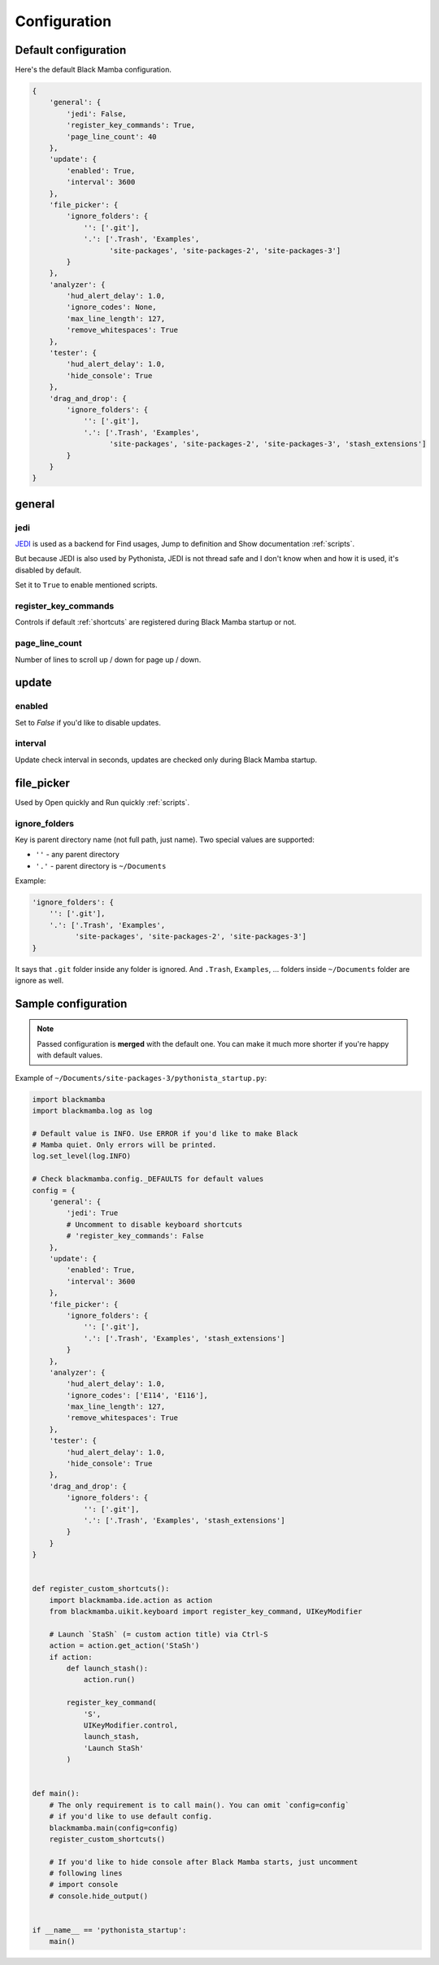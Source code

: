 .. _configuration:

#############
Configuration
#############


Default configuration
=====================

Here's the default Black Mamba configuration.

.. code-block:: python

    {
        'general': {
            'jedi': False,
            'register_key_commands': True,
            'page_line_count': 40
        },
        'update': {
            'enabled': True,
            'interval': 3600
        },
        'file_picker': {
            'ignore_folders': {
                '': ['.git'],
                '.': ['.Trash', 'Examples',
                      'site-packages', 'site-packages-2', 'site-packages-3']
            }
        },
        'analyzer': {
            'hud_alert_delay': 1.0,
            'ignore_codes': None,
            'max_line_length': 127,
            'remove_whitespaces': True
        },
        'tester': {
            'hud_alert_delay': 1.0,
            'hide_console': True
        },
        'drag_and_drop': {
            'ignore_folders': {
                '': ['.git'],
                '.': ['.Trash', 'Examples',
                      'site-packages', 'site-packages-2', 'site-packages-3', 'stash_extensions']
            }
        }
    }

general
=======

jedi
----

`JEDI <http://jedi.readthedocs.io/en/latest/>`_ is used as a backend for Find usages,
Jump to definition and Show documentation :ref:`scripts`.

But because JEDI is also used by Pythonista, JEDI is not thread safe
and I don't know when and how it is used, it's disabled by default.

Set it to ``True`` to enable mentioned scripts.

register_key_commands
---------------------

Controls if default :ref:`shortcuts` are registered during Black Mamba startup or not.

page_line_count
---------------

Number of lines to scroll up / down for page up / down.


update
======

enabled
-------

Set to `False` if you'd like to disable updates.

interval
--------

Update check interval in seconds, updates are checked only during Black Mamba startup.


file_picker
===========

Used by Open quickly and Run quickly :ref:`scripts`.

ignore_folders
--------------

Key is parent directory name (not full path, just name). Two special values
are supported:

* ``''`` - any parent directory
* ``'.'`` - parent directory is ``~/Documents``

Example:

.. code-block:: python

    'ignore_folders': {
        '': ['.git'],
        '.': ['.Trash', 'Examples',
              'site-packages', 'site-packages-2', 'site-packages-3']
    }

It says that ``.git`` folder inside any folder is ignored. And ``.Trash``,
``Examples``, ... folders inside ``~/Documents`` folder are ignore as well.


Sample configuration
====================

.. note:: Passed configuration is **merged** with the default one. You can
   make it much more shorter if you're happy with default values.

Example of ``~/Documents/site-packages-3/pythonista_startup.py``:

.. code-block:: python

    import blackmamba
    import blackmamba.log as log

    # Default value is INFO. Use ERROR if you'd like to make Black
    # Mamba quiet. Only errors will be printed.
    log.set_level(log.INFO)

    # Check blackmamba.config._DEFAULTS for default values
    config = {
        'general': {
            'jedi': True
            # Uncomment to disable keyboard shortcuts
            # 'register_key_commands': False
        },
        'update': {
            'enabled': True,
            'interval': 3600
        },
        'file_picker': {
            'ignore_folders': {
                '': ['.git'],
                '.': ['.Trash', 'Examples', 'stash_extensions']
            }
        },
        'analyzer': {
            'hud_alert_delay': 1.0,
            'ignore_codes': ['E114', 'E116'],
            'max_line_length': 127,
            'remove_whitespaces': True
        },
        'tester': {
            'hud_alert_delay': 1.0,
            'hide_console': True
        },
        'drag_and_drop': {
            'ignore_folders': {
                '': ['.git'],
                '.': ['.Trash', 'Examples', 'stash_extensions']
            }
        }
    }


    def register_custom_shortcuts():
        import blackmamba.ide.action as action
        from blackmamba.uikit.keyboard import register_key_command, UIKeyModifier

        # Launch `StaSh` (= custom action title) via Ctrl-S
        action = action.get_action('StaSh')
        if action:
            def launch_stash():
                action.run()

            register_key_command(
                'S',
                UIKeyModifier.control,
                launch_stash,
                'Launch StaSh'
            )


    def main():
        # The only requirement is to call main(). You can omit `config=config`
        # if you'd like to use default config.
        blackmamba.main(config=config)
        register_custom_shortcuts()

        # If you'd like to hide console after Black Mamba starts, just uncomment
        # following lines
        # import console
        # console.hide_output()


    if __name__ == 'pythonista_startup':
        main()
